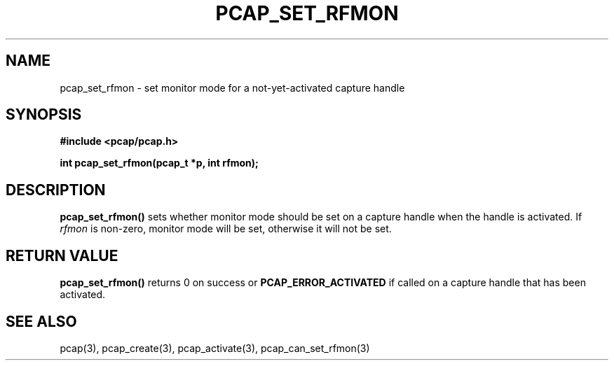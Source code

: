 .\" Copyright (c) 1994, 1996, 1997
.\"	The Regents of the University of California.  All rights reserved.
.\"
.\" Redistribution and use in source and binary forms, with or without
.\" modification, are permitted provided that: (1) source code distributions
.\" retain the above copyright notice and this paragraph in its entirety, (2)
.\" distributions including binary code include the above copyright notice and
.\" this paragraph in its entirety in the documentation or other materials
.\" provided with the distribution, and (3) all advertising materials mentioning
.\" features or use of this software display the following acknowledgement:
.\" ``This product includes software developed by the University of California,
.\" Lawrence Berkeley Laboratory and its contributors.'' Neither the name of
.\" the University nor the names of its contributors may be used to endorse
.\" or promote products derived from this software without specific prior
.\" written permission.
.\" THIS SOFTWARE IS PROVIDED ``AS IS'' AND WITHOUT ANY EXPRESS OR IMPLIED
.\" WARRANTIES, INCLUDING, WITHOUT LIMITATION, THE IMPLIED WARRANTIES OF
.\" MERCHANTABILITY AND FITNESS FOR A PARTICULAR PURPOSE.
.\"
.TH PCAP_SET_RFMON 3 "3 January 2014"
.SH NAME
pcap_set_rfmon \- set monitor mode for a not-yet-activated capture
handle
.SH SYNOPSIS
.nf
.ft B
#include <pcap/pcap.h>
.LP
.ft B
int pcap_set_rfmon(pcap_t *p, int rfmon);
.ft
.fi
.SH DESCRIPTION
.B pcap_set_rfmon()
sets whether monitor mode should be set on a capture handle when
the handle is activated.
If
.I rfmon
is non-zero, monitor mode will be set, otherwise it will not be set.
.SH RETURN VALUE
.B pcap_set_rfmon()
returns 0 on success or
.B PCAP_ERROR_ACTIVATED
if called on a capture handle that has been activated.
.SH SEE ALSO
pcap(3), pcap_create(3), pcap_activate(3),
pcap_can_set_rfmon(3)
